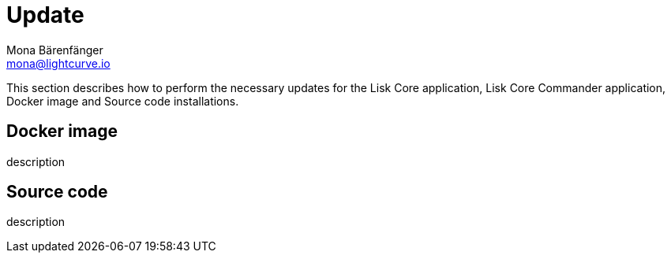 = Update
Mona Bärenfänger <mona@lightcurve.io>
:description: The Update page provides a brief overview, together with the associated links for updating all installations.

:url_update_docker: update/docker.adoc
:url_update_source: update/source.adoc

This section describes how to perform the necessary updates for the Lisk Core application, Lisk Core Commander application, Docker image and Source code installations.

== Docker image

description
//The xref:{url_update_docker}[Docker image] update explains how to

== Source code

description
//The xref:{url_update_source}[Source code] update

